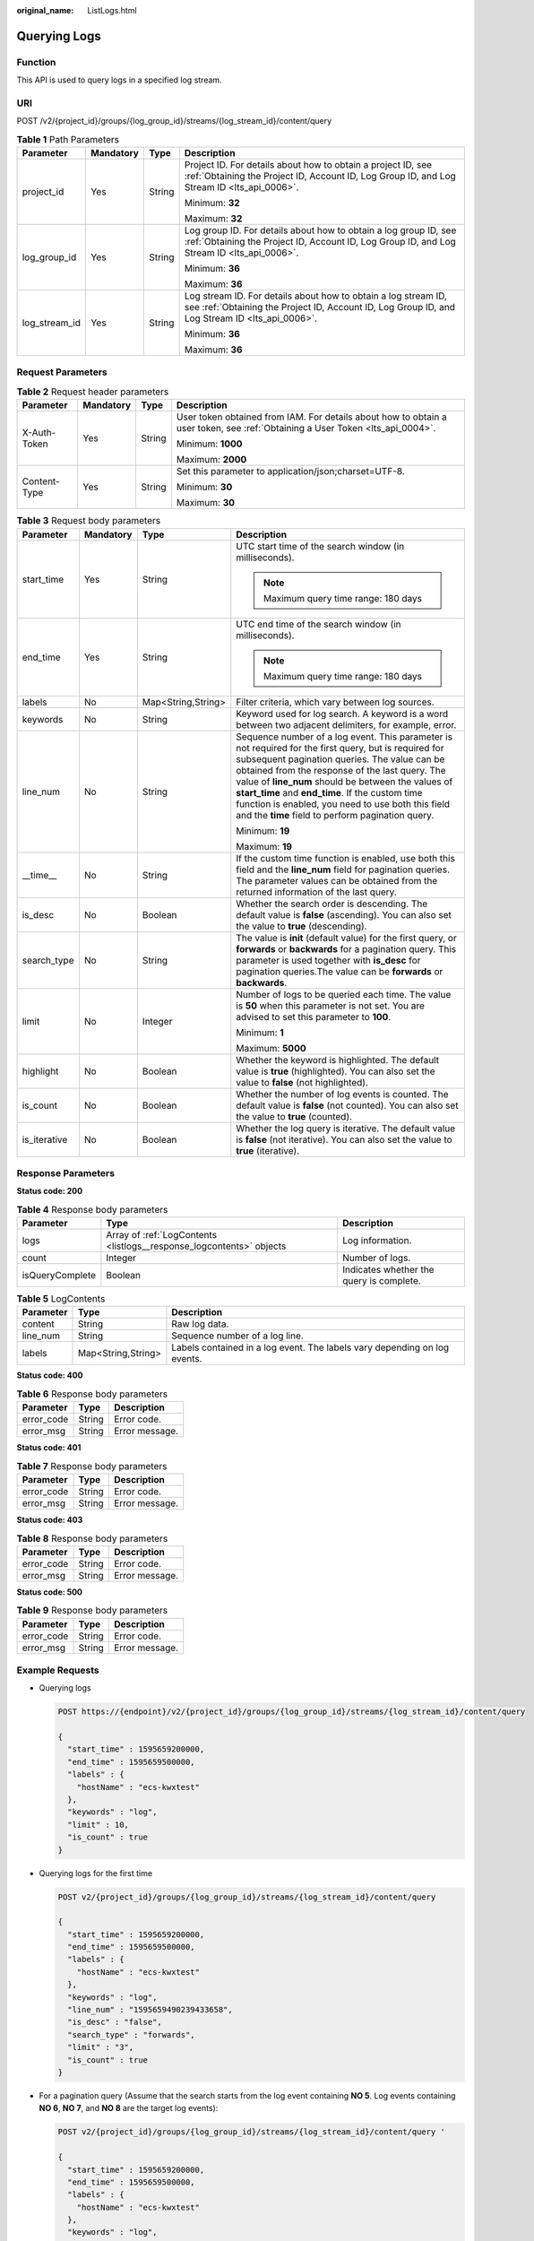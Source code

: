 :original_name: ListLogs.html

.. _ListLogs:

Querying Logs
=============

Function
--------

This API is used to query logs in a specified log stream.

URI
---

POST /v2/{project_id}/groups/{log_group_id}/streams/{log_stream_id}/content/query

.. table:: **Table 1** Path Parameters

   +-----------------+-----------------+-----------------+------------------------------------------------------------------------------------------------------------------------------------------------------------------+
   | Parameter       | Mandatory       | Type            | Description                                                                                                                                                      |
   +=================+=================+=================+==================================================================================================================================================================+
   | project_id      | Yes             | String          | Project ID. For details about how to obtain a project ID, see :ref:`Obtaining the Project ID, Account ID, Log Group ID, and Log Stream ID <lts_api_0006>`.       |
   |                 |                 |                 |                                                                                                                                                                  |
   |                 |                 |                 | Minimum: **32**                                                                                                                                                  |
   |                 |                 |                 |                                                                                                                                                                  |
   |                 |                 |                 | Maximum: **32**                                                                                                                                                  |
   +-----------------+-----------------+-----------------+------------------------------------------------------------------------------------------------------------------------------------------------------------------+
   | log_group_id    | Yes             | String          | Log group ID. For details about how to obtain a log group ID, see :ref:`Obtaining the Project ID, Account ID, Log Group ID, and Log Stream ID <lts_api_0006>`.   |
   |                 |                 |                 |                                                                                                                                                                  |
   |                 |                 |                 | Minimum: **36**                                                                                                                                                  |
   |                 |                 |                 |                                                                                                                                                                  |
   |                 |                 |                 | Maximum: **36**                                                                                                                                                  |
   +-----------------+-----------------+-----------------+------------------------------------------------------------------------------------------------------------------------------------------------------------------+
   | log_stream_id   | Yes             | String          | Log stream ID. For details about how to obtain a log stream ID, see :ref:`Obtaining the Project ID, Account ID, Log Group ID, and Log Stream ID <lts_api_0006>`. |
   |                 |                 |                 |                                                                                                                                                                  |
   |                 |                 |                 | Minimum: **36**                                                                                                                                                  |
   |                 |                 |                 |                                                                                                                                                                  |
   |                 |                 |                 | Maximum: **36**                                                                                                                                                  |
   +-----------------+-----------------+-----------------+------------------------------------------------------------------------------------------------------------------------------------------------------------------+

Request Parameters
------------------

.. table:: **Table 2** Request header parameters

   +-----------------+-----------------+-----------------+-------------------------------------------------------------------------------------------------------------------------------+
   | Parameter       | Mandatory       | Type            | Description                                                                                                                   |
   +=================+=================+=================+===============================================================================================================================+
   | X-Auth-Token    | Yes             | String          | User token obtained from IAM. For details about how to obtain a user token, see :ref:`Obtaining a User Token <lts_api_0004>`. |
   |                 |                 |                 |                                                                                                                               |
   |                 |                 |                 | Minimum: **1000**                                                                                                             |
   |                 |                 |                 |                                                                                                                               |
   |                 |                 |                 | Maximum: **2000**                                                                                                             |
   +-----------------+-----------------+-----------------+-------------------------------------------------------------------------------------------------------------------------------+
   | Content-Type    | Yes             | String          | Set this parameter to application/json;charset=UTF-8.                                                                         |
   |                 |                 |                 |                                                                                                                               |
   |                 |                 |                 | Minimum: **30**                                                                                                               |
   |                 |                 |                 |                                                                                                                               |
   |                 |                 |                 | Maximum: **30**                                                                                                               |
   +-----------------+-----------------+-----------------+-------------------------------------------------------------------------------------------------------------------------------+

.. table:: **Table 3** Request body parameters

   +-----------------+-----------------+--------------------+------------------------------------------------------------------------------------------------------------------------------------------------------------------------------------------------------------------------------------------------------------------------------------------------------------------------------------------------------------------------------------------------------------------------------+
   | Parameter       | Mandatory       | Type               | Description                                                                                                                                                                                                                                                                                                                                                                                                                  |
   +=================+=================+====================+==============================================================================================================================================================================================================================================================================================================================================================================================================================+
   | start_time      | Yes             | String             | UTC start time of the search window (in milliseconds).                                                                                                                                                                                                                                                                                                                                                                       |
   |                 |                 |                    |                                                                                                                                                                                                                                                                                                                                                                                                                              |
   |                 |                 |                    | .. note::                                                                                                                                                                                                                                                                                                                                                                                                                    |
   |                 |                 |                    |                                                                                                                                                                                                                                                                                                                                                                                                                              |
   |                 |                 |                    |    Maximum query time range: 180 days                                                                                                                                                                                                                                                                                                                                                                                        |
   +-----------------+-----------------+--------------------+------------------------------------------------------------------------------------------------------------------------------------------------------------------------------------------------------------------------------------------------------------------------------------------------------------------------------------------------------------------------------------------------------------------------------+
   | end_time        | Yes             | String             | UTC end time of the search window (in milliseconds).                                                                                                                                                                                                                                                                                                                                                                         |
   |                 |                 |                    |                                                                                                                                                                                                                                                                                                                                                                                                                              |
   |                 |                 |                    | .. note::                                                                                                                                                                                                                                                                                                                                                                                                                    |
   |                 |                 |                    |                                                                                                                                                                                                                                                                                                                                                                                                                              |
   |                 |                 |                    |    Maximum query time range: 180 days                                                                                                                                                                                                                                                                                                                                                                                        |
   +-----------------+-----------------+--------------------+------------------------------------------------------------------------------------------------------------------------------------------------------------------------------------------------------------------------------------------------------------------------------------------------------------------------------------------------------------------------------------------------------------------------------+
   | labels          | No              | Map<String,String> | Filter criteria, which vary between log sources.                                                                                                                                                                                                                                                                                                                                                                             |
   +-----------------+-----------------+--------------------+------------------------------------------------------------------------------------------------------------------------------------------------------------------------------------------------------------------------------------------------------------------------------------------------------------------------------------------------------------------------------------------------------------------------------+
   | keywords        | No              | String             | Keyword used for log search. A keyword is a word between two adjacent delimiters, for example, error.                                                                                                                                                                                                                                                                                                                        |
   +-----------------+-----------------+--------------------+------------------------------------------------------------------------------------------------------------------------------------------------------------------------------------------------------------------------------------------------------------------------------------------------------------------------------------------------------------------------------------------------------------------------------+
   | line_num        | No              | String             | Sequence number of a log event. This parameter is not required for the first query, but is required for subsequent pagination queries. The value can be obtained from the response of the last query. The value of **line_num** should be between the values of **start_time** and **end_time**. If the custom time function is enabled, you need to use both this field and the **time** field to perform pagination query. |
   |                 |                 |                    |                                                                                                                                                                                                                                                                                                                                                                                                                              |
   |                 |                 |                    | Minimum: **19**                                                                                                                                                                                                                                                                                                                                                                                                              |
   |                 |                 |                    |                                                                                                                                                                                                                                                                                                                                                                                                                              |
   |                 |                 |                    | Maximum: **19**                                                                                                                                                                                                                                                                                                                                                                                                              |
   +-----------------+-----------------+--------------------+------------------------------------------------------------------------------------------------------------------------------------------------------------------------------------------------------------------------------------------------------------------------------------------------------------------------------------------------------------------------------------------------------------------------------+
   | \__time_\_      | No              | String             | If the custom time function is enabled, use both this field and the **line_num** field for pagination queries. The parameter values can be obtained from the returned information of the last query.                                                                                                                                                                                                                         |
   +-----------------+-----------------+--------------------+------------------------------------------------------------------------------------------------------------------------------------------------------------------------------------------------------------------------------------------------------------------------------------------------------------------------------------------------------------------------------------------------------------------------------+
   | is_desc         | No              | Boolean            | Whether the search order is descending. The default value is **false** (ascending). You can also set the value to **true** (descending).                                                                                                                                                                                                                                                                                     |
   +-----------------+-----------------+--------------------+------------------------------------------------------------------------------------------------------------------------------------------------------------------------------------------------------------------------------------------------------------------------------------------------------------------------------------------------------------------------------------------------------------------------------+
   | search_type     | No              | String             | The value is **init** (default value) for the first query, or **forwards** or **backwards** for a pagination query. This parameter is used together with **is_desc** for pagination queries.The value can be **forwards** or **backwards**.                                                                                                                                                                                  |
   +-----------------+-----------------+--------------------+------------------------------------------------------------------------------------------------------------------------------------------------------------------------------------------------------------------------------------------------------------------------------------------------------------------------------------------------------------------------------------------------------------------------------+
   | limit           | No              | Integer            | Number of logs to be queried each time. The value is **50** when this parameter is not set. You are advised to set this parameter to **100**.                                                                                                                                                                                                                                                                                |
   |                 |                 |                    |                                                                                                                                                                                                                                                                                                                                                                                                                              |
   |                 |                 |                    | Minimum: **1**                                                                                                                                                                                                                                                                                                                                                                                                               |
   |                 |                 |                    |                                                                                                                                                                                                                                                                                                                                                                                                                              |
   |                 |                 |                    | Maximum: **5000**                                                                                                                                                                                                                                                                                                                                                                                                            |
   +-----------------+-----------------+--------------------+------------------------------------------------------------------------------------------------------------------------------------------------------------------------------------------------------------------------------------------------------------------------------------------------------------------------------------------------------------------------------------------------------------------------------+
   | highlight       | No              | Boolean            | Whether the keyword is highlighted. The default value is **true** (highlighted). You can also set the value to **false** (not highlighted).                                                                                                                                                                                                                                                                                  |
   +-----------------+-----------------+--------------------+------------------------------------------------------------------------------------------------------------------------------------------------------------------------------------------------------------------------------------------------------------------------------------------------------------------------------------------------------------------------------------------------------------------------------+
   | is_count        | No              | Boolean            | Whether the number of log events is counted. The default value is **false** (not counted). You can also set the value to **true** (counted).                                                                                                                                                                                                                                                                                 |
   +-----------------+-----------------+--------------------+------------------------------------------------------------------------------------------------------------------------------------------------------------------------------------------------------------------------------------------------------------------------------------------------------------------------------------------------------------------------------------------------------------------------------+
   | is_iterative    | No              | Boolean            | Whether the log query is iterative. The default value is **false** (not iterative). You can also set the value to **true** (iterative).                                                                                                                                                                                                                                                                                      |
   +-----------------+-----------------+--------------------+------------------------------------------------------------------------------------------------------------------------------------------------------------------------------------------------------------------------------------------------------------------------------------------------------------------------------------------------------------------------------------------------------------------------------+

Response Parameters
-------------------

**Status code: 200**

.. table:: **Table 4** Response body parameters

   +-----------------+----------------------------------------------------------------------+------------------------------------------+
   | Parameter       | Type                                                                 | Description                              |
   +=================+======================================================================+==========================================+
   | logs            | Array of :ref:`LogContents <listlogs__response_logcontents>` objects | Log information.                         |
   +-----------------+----------------------------------------------------------------------+------------------------------------------+
   | count           | Integer                                                              | Number of logs.                          |
   +-----------------+----------------------------------------------------------------------+------------------------------------------+
   | isQueryComplete | Boolean                                                              | Indicates whether the query is complete. |
   +-----------------+----------------------------------------------------------------------+------------------------------------------+

.. _listlogs__response_logcontents:

.. table:: **Table 5** LogContents

   +-----------+--------------------+---------------------------------------------------------------------------+
   | Parameter | Type               | Description                                                               |
   +===========+====================+===========================================================================+
   | content   | String             | Raw log data.                                                             |
   +-----------+--------------------+---------------------------------------------------------------------------+
   | line_num  | String             | Sequence number of a log line.                                            |
   +-----------+--------------------+---------------------------------------------------------------------------+
   | labels    | Map<String,String> | Labels contained in a log event. The labels vary depending on log events. |
   +-----------+--------------------+---------------------------------------------------------------------------+

**Status code: 400**

.. table:: **Table 6** Response body parameters

   ========== ====== ==============
   Parameter  Type   Description
   ========== ====== ==============
   error_code String Error code.
   error_msg  String Error message.
   ========== ====== ==============

**Status code: 401**

.. table:: **Table 7** Response body parameters

   ========== ====== ==============
   Parameter  Type   Description
   ========== ====== ==============
   error_code String Error code.
   error_msg  String Error message.
   ========== ====== ==============

**Status code: 403**

.. table:: **Table 8** Response body parameters

   ========== ====== ==============
   Parameter  Type   Description
   ========== ====== ==============
   error_code String Error code.
   error_msg  String Error message.
   ========== ====== ==============

**Status code: 500**

.. table:: **Table 9** Response body parameters

   ========== ====== ==============
   Parameter  Type   Description
   ========== ====== ==============
   error_code String Error code.
   error_msg  String Error message.
   ========== ====== ==============

Example Requests
----------------

-  Querying logs

   .. code-block:: text

      POST https://{endpoint}/v2/{project_id}/groups/{log_group_id}/streams/{log_stream_id}/content/query

      {
        "start_time" : 1595659200000,
        "end_time" : 1595659500000,
        "labels" : {
          "hostName" : "ecs-kwxtest"
        },
        "keywords" : "log",
        "limit" : 10,
        "is_count" : true
      }

-  Querying logs for the first time

   .. code-block:: text

      POST v2/{project_id}/groups/{log_group_id}/streams/{log_stream_id}/content/query

      {
        "start_time" : 1595659200000,
        "end_time" : 1595659500000,
        "labels" : {
          "hostName" : "ecs-kwxtest"
        },
        "keywords" : "log",
        "line_num" : "1595659490239433658",
        "is_desc" : "false",
        "search_type" : "forwards",
        "limit" : "3",
        "is_count" : true
      }

-  For a pagination query (Assume that the search starts from the log event containing **NO 5**. Log events containing **NO 6**, **NO 7**, and **NO 8** are the target log events):

   .. code-block:: text

      POST v2/{project_id}/groups/{log_group_id}/streams/{log_stream_id}/content/query '

      {
        "start_time" : 1595659200000,
        "end_time" : 1595659500000,
        "labels" : {
          "hostName" : "ecs-kwxtest"
        },
        "keywords" : "log",
        "line_num" : "1595659490239433658",
        "is_desc" : "true",
        "search_type" : "backwards",
        "limit" : "3",
        "is_count" : true
      }

-  For a pagination query (Assume that the search starts from the log event containing **NO 5**. Log events containing **NO 8**, **NO 7**, and **NO 6** are the target log events):

   .. code-block:: text

      POST v2/{project_id}/groups/{log_group_id}/streams/{log_stream_id}/content/query

      {
        "start_time" : 1595659200000,
        "end_time" : 1595659500000,
        "labels" : {
          "hostName" : "ecs-kwxtest"
        },
        "keywords" : "log",
        "line_num" : "1595659490239433658",
        "is_desc" : "false",
        "search_type" : "backwards",
        "limit" : "3",
        "is_count" : true
      }

-  For a pagination query (Assume that the search starts from the log event containing **NO 5**. Log events containing **NO 2**, **NO 3**, and **NO 4** are the target log events):

   .. code-block:: text

      POST v2/{project_id}/groups/{log_group_id}/streams/{log_stream_id}/content/query '

      {
        "start_time" : 1595659200000,
        "end_time" : 1595659500000,
        "labels" : {
          "hostName" : "ecs-kwxtest"
        },
        "keywords" : "log",
        "line_num" : "1595659490239433658",
        "is_desc" : "true",
        "search_type" : "forwards",
        "limit" : "3",
        "is_count" : true
      }

Example Responses
-----------------

**Status code: 200**

The request is successful.

-  Querying logs for the first time

   .. code-block::

      {
        "count" : 32,
        "logs" : [ {
          "content" : "2020-07-25/14:44:42 this <HighLightTag>log</HighLightTag> is Error NO 1",
          "labels" : {
            "hostName" : "ecs-kwxtest",
            "hostIP" : "192.168.0.156",
            "appName" : "default_appname",
            "containerName" : "CONFIG_FILE",
            "clusterName" : "CONFIG_FILE",
            "hostId" : "9787ef31-fd7b-4eff-ba71-72d580f11f55",
            "podName" : "default_procname",
            "clusterId" : "CONFIG_FILE",
            "nameSpace" : "CONFIG_FILE",
            "category" : "LTS"
          },
          "line_num" : "1595659490239433654"
        }, {
          "content" : "2020-07-25/14:44:43 this <HighLightTag>log</HighLightTag> is Error NO 2",
          "labels" : {
            "hostName" : "ecs-kwxtest",
            "hostIP" : "192.168.0.156",
            "appName" : "default_appname",
            "containerName" : "CONFIG_FILE",
            "clusterName" : "CONFIG_FILE",
            "hostId" : "9787ef31-fd7b-4eff-ba71-72d580f11f55",
            "podName" : "default_procname",
            "clusterId" : "CONFIG_FILE",
            "nameSpace" : "CONFIG_FILE",
            "category" : "LTS"
          },
          "line_num" : "1595659490239433655"
        }, {
          "content" : "2020-07-25/14:44:44 this <HighLightTag>log</HighLightTag> is Error NO 3",
          "labels" : {
            "hostName" : "ecs-kwxtest",
            "hostIP" : "192.168.0.156",
            "appName" : "default_appname",
            "containerName" : "CONFIG_FILE",
            "clusterName" : "CONFIG_FILE",
            "hostId" : "9787ef31-fd7b-4eff-ba71-72d580f11f55",
            "podName" : "default_procname",
            "clusterId" : "CONFIG_FILE",
            "nameSpace" : "CONFIG_FILE",
            "category" : "LTS"
          },
          "line_num" : "1595659490239433656"
        }, {
          "content" : "2020-07-25/14:44:45 this <HighLightTag>log</HighLightTag> is Error NO 4",
          "labels" : {
            "hostName" : "ecs-kwxtest",
            "hostIP" : "192.168.0.156",
            "appName" : "default_appname",
            "containerName" : "CONFIG_FILE",
            "clusterName" : "CONFIG_FILE",
            "hostId" : "9787ef31-fd7b-4eff-ba71-72d580f11f55",
            "podName" : "default_procname",
            "clusterId" : "CONFIG_FILE",
            "nameSpace" : "CONFIG_FILE",
            "category" : "LTS"
          },
          "line_num" : "1595659490239433657"
        }, {
          "content" : "2020-07-25/14:44:46 this <HighLightTag>log</HighLightTag> is Error NO 5",
          "labels" : {
            "hostName" : "ecs-kwxtest",
            "hostIP" : "192.168.0.156",
            "appName" : "default_appname",
            "containerName" : "CONFIG_FILE",
            "clusterName" : "CONFIG_FILE",
            "hostId" : "9787ef31-fd7b-4eff-ba71-72d580f11f55",
            "podName" : "default_procname",
            "clusterId" : "CONFIG_FILE",
            "nameSpace" : "CONFIG_FILE",
            "category" : "LTS"
          },
          "line_num" : "1595659490239433658"
        }, {
          "content" : "2020-07-25/14:44:47 this <HighLightTag>log</HighLightTag> is Error NO 6",
          "labels" : {
            "hostName" : "ecs-kwxtest",
            "hostIP" : "192.168.0.156",
            "appName" : "default_appname",
            "containerName" : "CONFIG_FILE",
            "clusterName" : "CONFIG_FILE",
            "hostId" : "9787ef31-fd7b-4eff-ba71-72d580f11f55",
            "podName" : "default_procname",
            "clusterId" : "CONFIG_FILE",
            "nameSpace" : "CONFIG_FILE",
            "category" : "LTS"
          },
          "line_num" : "1595659490239433659"
        }, {
          "content" : "2020-07-25/14:44:48 this <HighLightTag>log</HighLightTag> is Error NO 7",
          "labels" : {
            "hostName" : "ecs-kwxtest",
            "hostIP" : "192.168.0.156",
            "appName" : "default_appname",
            "containerName" : "CONFIG_FILE",
            "clusterName" : "CONFIG_FILE",
            "hostId" : "9787ef31-fd7b-4eff-ba71-72d580f11f55",
            "podName" : "default_procname",
            "clusterId" : "CONFIG_FILE",
            "nameSpace" : "CONFIG_FILE",
            "category" : "LTS"
          },
          "line_num" : "1595659490239433660"
        }, {
          "content" : "2020-07-25/14:44:49 this <HighLightTag>log</HighLightTag> is Error NO 8",
          "labels" : {
            "hostName" : "ecs-kwxtest",
            "hostIP" : "192.168.0.156",
            "appName" : "default_appname",
            "containerName" : "CONFIG_FILE",
            "clusterName" : "CONFIG_FILE",
            "hostId" : "9787ef31-fd7b-4eff-ba71-72d580f11f55",
            "podName" : "default_procname",
            "clusterId" : "CONFIG_FILE",
            "nameSpace" : "CONFIG_FILE",
            "category" : "LTS"
          },
          "line_num" : "1595659490239433661"
        }, {
          "content" : "2020-07-25/14:44:50 this <HighLightTag>log</HighLightTag> is Error NO 9",
          "labels" : {
            "hostName" : "ecs-kwxtest",
            "hostIP" : "192.168.0.156",
            "appName" : "default_appname",
            "containerName" : "CONFIG_FILE",
            "clusterName" : "CONFIG_FILE",
            "hostId" : "9787ef31-fd7b-4eff-ba71-72d580f11f55",
            "podName" : "default_procname",
            "clusterId" : "CONFIG_FILE",
            "nameSpace" : "CONFIG_FILE",
            "category" : "LTS"
          },
          "line_num" : "1595659490839420574"
        }, {
          "content" : "2020-07-25/14:44:51 this <HighLightTag>log</HighLightTag> is Error NO 10",
          "labels" : {
            "hostName" : "ecs-kwxtest",
            "hostIP" : "192.168.0.156",
            "appName" : "default_appname",
            "containerName" : "CONFIG_FILE",
            "clusterName" : "CONFIG_FILE",
            "hostId" : "9787ef31-fd7b-4eff-ba71-72d580f11f55",
            "podName" : "default_procname",
            "clusterId" : "CONFIG_FILE",
            "nameSpace" : "CONFIG_FILE",
            "category" : "LTS"
          },
          "line_num" : "1595659491839412667"
        } ]
      }

-  For a pagination query (Assume that the search starts from the log event containing **NO 5**. Log events containing **NO 6**, **NO 7**, and **NO 8** are the target log events):

   .. code-block::

      {
        "count" : 32,
        "logs" : [ {
          "content" : "2020-07-25/14:44:47 this <HighLightTag>log</HighLightTag> is Error NO 6",
          "labels" : {
            "hostName" : "ecs-kwxtest",
            "hostIP" : "192.168.0.156",
            "appName" : "default_appname",
            "containerName" : "CONFIG_FILE",
            "clusterName" : "CONFIG_FILE",
            "hostId" : "9787ef31-fd7b-4eff-ba71-72d580f11f55",
            "podName" : "default_procname",
            "clusterId" : "CONFIG_FILE",
            "nameSpace" : "CONFIG_FILE",
            "category" : "LTS"
          },
          "line_num" : "1595659490239433659"
        }, {
          "content" : "2020-07-25/14:44:48 this <HighLightTag>log</HighLightTag> is Error NO 7",
          "labels" : {
            "hostName" : "ecs-kwxtest",
            "hostIP" : "192.168.0.156",
            "appName" : "default_appname",
            "containerName" : "CONFIG_FILE",
            "clusterName" : "CONFIG_FILE",
            "hostId" : "9787ef31-fd7b-4eff-ba71-72d580f11f55",
            "podName" : "default_procname",
            "clusterId" : "CONFIG_FILE",
            "nameSpace" : "CONFIG_FILE",
            "category" : "LTS"
          },
          "line_num" : "1595659490239433660"
        }, {
          "content" : "2020-07-25/14:44:49 this <HighLightTag>log</HighLightTag> is Error NO 8",
          "labels" : {
            "hostName" : "ecs-kwxtest",
            "hostIP" : "192.168.0.156",
            "appName" : "default_appname",
            "containerName" : "CONFIG_FILE",
            "clusterName" : "CONFIG_FILE",
            "hostId" : "9787ef31-fd7b-4eff-ba71-72d580f11f55",
            "podName" : "default_procname",
            "clusterId" : "CONFIG_FILE",
            "nameSpace" : "CONFIG_FILE",
            "category" : "LTS"
          },
          "line_num" : "1595659490239433661"
        } ]
      }

-  For a pagination query (Assume that the search starts from the log event containing **NO 5**. Log events containing **NO 8**, **NO 7**, and **NO 6** are the target log events):

   .. code-block::

      {
        "count" : 32,
        "logs" : [ {
          "content" : "2020-07-25/14:44:49 this <HighLightTag>log</HighLightTag> is Error NO 8",
          "labels" : {
            "hostName" : "ecs-kwxtest",
            "hostIP" : "192.168.0.156",
            "appName" : "default_appname",
            "containerName" : "CONFIG_FILE",
            "clusterName" : "CONFIG_FILE",
            "hostId" : "9787ef31-fd7b-4eff-ba71-72d580f11f55",
            "podName" : "default_procname",
            "clusterId" : "CONFIG_FILE",
            "nameSpace" : "CONFIG_FILE",
            "category" : "LTS"
          },
          "line_num" : "1595659490239433661"
        }, {
          "content" : "2020-07-25/14:44:48 this <HighLightTag>log</HighLightTag> is Error NO 7",
          "labels" : {
            "hostName" : "ecs-kwxtest",
            "hostIP" : "192.168.0.156",
            "appName" : "default_appname",
            "containerName" : "CONFIG_FILE",
            "clusterName" : "CONFIG_FILE",
            "hostId" : "9787ef31-fd7b-4eff-ba71-72d580f11f55",
            "podName" : "default_procname",
            "clusterId" : "CONFIG_FILE",
            "nameSpace" : "CONFIG_FILE",
            "category" : "LTS"
          },
          "line_num" : "1595659490239433660"
        }, {
          "content" : "2020-07-25/14:44:47 this <HighLightTag>log</HighLightTag> is Error NO 6",
          "labels" : {
            "hostName" : "ecs-kwxtest",
            "hostIP" : "192.168.0.156",
            "appName" : "default_appname",
            "containerName" : "CONFIG_FILE",
            "clusterName" : "CONFIG_FILE",
            "hostId" : "9787ef31-fd7b-4eff-ba71-72d580f11f55",
            "podName" : "default_procname",
            "clusterId" : "CONFIG_FILE",
            "nameSpace" : "CONFIG_FILE",
            "category" : "LTS"
          },
          "line_num" : "1595659490239433659"
        } ]
      }

-  For a pagination query (Assume that the search starts from the log event containing **NO 5**. Log events containing **NO 2**, **NO 3**, and **NO 4** are the target log events):

   .. code-block::

      {
        "count" : 32,
        "logs" : [ {
          "content" : "2020-07-25/14:44:43 this <HighLightTag>log</HighLightTag> is Error NO 2",
          "labels" : {
            "hostName" : "ecs-kwxtest",
            "hostIP" : "192.168.0.156",
            "appName" : "default_appname",
            "containerName" : "CONFIG_FILE",
            "clusterName" : "CONFIG_FILE",
            "hostId" : "9787ef31-fd7b-4eff-ba71-72d580f11f55",
            "podName" : "default_procname",
            "clusterId" : "CONFIG_FILE",
            "nameSpace" : "CONFIG_FILE",
            "category" : "LTS"
          },
          "line_num" : "1595659490239433655"
        }, {
          "content" : "2020-07-25/14:44:44 this <HighLightTag>log</HighLightTag> is Error NO 3",
          "labels" : {
            "hostName" : "ecs-kwxtest",
            "hostIP" : "192.168.0.156",
            "appName" : "default_appname",
            "containerName" : "CONFIG_FILE",
            "clusterName" : "CONFIG_FILE",
            "hostId" : "9787ef31-fd7b-4eff-ba71-72d580f11f55",
            "podName" : "default_procname",
            "clusterId" : "CONFIG_FILE",
            "nameSpace" : "CONFIG_FILE",
            "category" : "LTS"
          },
          "line_num" : "1595659490239433656"
        }, {
          "content" : "2020-07-25/14:44:45 this <HighLightTag>log</HighLightTag> is Error NO 4",
          "labels" : {
            "hostName" : "ecs-kwxtest",
            "hostIP" : "192.168.0.156",
            "appName" : "default_appname",
            "containerName" : "CONFIG_FILE",
            "clusterName" : "CONFIG_FILE",
            "hostId" : "9787ef31-fd7b-4eff-ba71-72d580f11f55",
            "podName" : "default_procname",
            "clusterId" : "CONFIG_FILE",
            "nameSpace" : "CONFIG_FILE",
            "category" : "LTS"
          },
          "line_num" : "1595659490239433657"
        } ]
      }

-  For a pagination query (Assume that the search starts from the log event containing **NO 5**. Log events containing **NO 4**, **NO 3**, and **NO 2** are the target log events):

   .. code-block::

      {
        "count" : 32,
        "logs" : [ {
          "content" : "2020-07-25/14:44:45 this <HighLightTag>log</HighLightTag> is Error NO 4",
          "labels" : {
            "hostName" : "ecs-kwxtest",
            "hostIP" : "192.168.0.156",
            "appName" : "default_appname",
            "containerName" : "CONFIG_FILE",
            "clusterName" : "CONFIG_FILE",
            "hostId" : "9787ef31-fd7b-4eff-ba71-72d580f11f55",
            "podName" : "default_procname",
            "clusterId" : "CONFIG_FILE",
            "nameSpace" : "CONFIG_FILE",
            "category" : "LTS"
          },
          "line_num" : "1595659490239433657"
        }, {
          "content" : "2020-07-25/14:44:44 this <HighLightTag>log</HighLightTag> is Error NO 3",
          "labels" : {
            "hostName" : "ecs-kwxtest",
            "hostIP" : "192.168.0.156",
            "appName" : "default_appname",
            "containerName" : "CONFIG_FILE",
            "clusterName" : "CONFIG_FILE",
            "hostId" : "9787ef31-fd7b-4eff-ba71-72d580f11f55",
            "podName" : "default_procname",
            "clusterId" : "CONFIG_FILE",
            "nameSpace" : "CONFIG_FILE",
            "category" : "LTS"
          },
          "line_num" : "1595659490239433656"
        }, {
          "content" : "2020-07-25/14:44:43 this <HighLightTag>log</HighLightTag> is Error NO 2",
          "labels" : {
            "hostName" : "ecs-kwxtest",
            "hostIP" : "192.168.0.156",
            "appName" : "default_appname",
            "containerName" : "CONFIG_FILE",
            "clusterName" : "CONFIG_FILE",
            "hostId" : "9787ef31-fd7b-4eff-ba71-72d580f11f55",
            "podName" : "default_procname",
            "clusterId" : "CONFIG_FILE",
            "nameSpace" : "CONFIG_FILE",
            "category" : "LTS"
          },
          "line_num" : "1595659490239433655"
        } ]
      }

**Status code: 400**

Bad request. The request is invalid or the query statement is incorrect. Modify the request based on the description in **error_msg** before a retry.

.. code-block::

   {
     "error_code" : "LTS.0009",
     "error_msg" : "Failed to validate the request body"
   }

**Status code: 401**

AuthFailed. Authentication failed. Check the token and try again.

.. code-block::

   {
     "error_code" : "LTS.0003",
     "error_msg" : "Invalid token"
   }

**Status code: 403**

Forbidden.The request has been rejected.The server has received the request and understood it, but refuses to respond to it. The client should not repeat the request without modifications.

.. code-block::

   {
     "error_code" : "LTS.0001",
     "error_msg" : "Invalid projectId"
   }

**Status code: 500**

InternalServerError.

The server has received the request but encountered an internal error.

.. code-block::

   {
     "error_code" : "LTS.0202",
     "error_msg" : "Failed to query lts log"
   }

Status Codes
------------

+-----------------------------------+----------------------------------------------------------------------------------------------------------------------------------------------------------------------------------------------+
| Status Code                       | Description                                                                                                                                                                                  |
+===================================+==============================================================================================================================================================================================+
| 200                               | The request is successful.                                                                                                                                                                   |
+-----------------------------------+----------------------------------------------------------------------------------------------------------------------------------------------------------------------------------------------+
| 400                               | Bad request. The request is invalid or the query statement is incorrect. Modify the request based on the description in **error_msg** before a retry.                                        |
+-----------------------------------+----------------------------------------------------------------------------------------------------------------------------------------------------------------------------------------------+
| 401                               | AuthFailed. Authentication failed. Check the token and try again.                                                                                                                            |
+-----------------------------------+----------------------------------------------------------------------------------------------------------------------------------------------------------------------------------------------+
| 403                               | Forbidden.The request has been rejected.The server has received the request and understood it, but refuses to respond to it. The client should not repeat the request without modifications. |
+-----------------------------------+----------------------------------------------------------------------------------------------------------------------------------------------------------------------------------------------+
| 500                               | InternalServerError.                                                                                                                                                                         |
|                                   |                                                                                                                                                                                              |
|                                   | The server has received the request but encountered an internal error.                                                                                                                       |
+-----------------------------------+----------------------------------------------------------------------------------------------------------------------------------------------------------------------------------------------+

Error Codes
-----------

See :ref:`Error Codes <errorcode>`.
